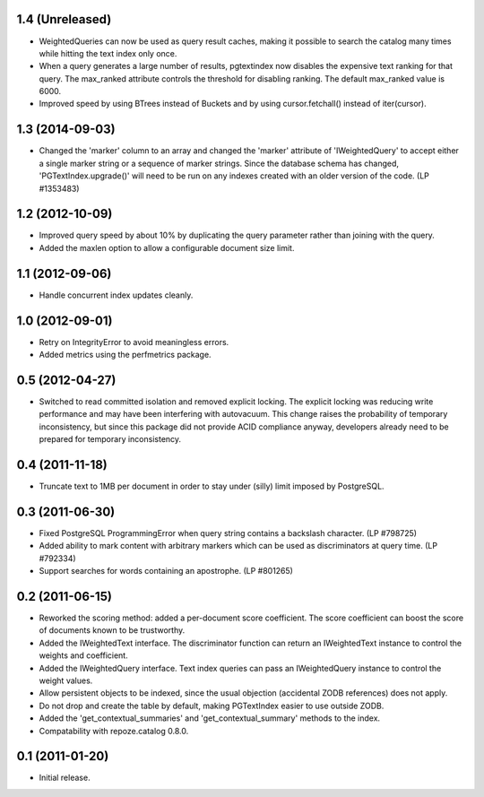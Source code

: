1.4 (Unreleased)
================

- WeightedQueries can now be used as query result caches, making it
  possible to search the catalog many times while hitting the text
  index only once.

- When a query generates a large number of results, pgtextindex now disables
  the expensive text ranking for that query.  The max_ranked attribute
  controls the threshold for disabling ranking.  The default max_ranked
  value is 6000.

- Improved speed by using BTrees instead of Buckets and by using
  cursor.fetchall() instead of iter(cursor).


1.3 (2014-09-03)
================

- Changed the 'marker' column to an array and changed the 'marker' attribute of
  'IWeightedQuery' to accept either a single marker string or a sequence of
  marker strings. Since the database schema has changed, 
  'PGTextIndex.upgrade()' will need to be run on any indexes created with an 
  older version of the code. (LP #1353483)


1.2 (2012-10-09)
================

- Improved query speed by about 10% by duplicating the query parameter
  rather than joining with the query.

- Added the maxlen option to allow a configurable document size limit.


1.1 (2012-09-06)
================

- Handle concurrent index updates cleanly.


1.0 (2012-09-01)
================

- Retry on IntegrityError to avoid meaningless errors.

- Added metrics using the perfmetrics package.


0.5 (2012-04-27)
================

- Switched to read committed isolation and removed explicit locking.
  The explicit locking was reducing write performance and may have been
  interfering with autovacuum.  This change raises the probability
  of temporary inconsistency, but since this package did not provide
  ACID compliance anyway, developers already need to be prepared for
  temporary inconsistency.


0.4 (2011-11-18)
================

- Truncate text to 1MB per document in order to stay under (silly) limit
  imposed by PostgreSQL.


0.3 (2011-06-30)
================

- Fixed PostgreSQL ProgrammingError when query string contains a backslash
  character.  (LP #798725)

- Added ability to mark content with arbitrary markers which can be used as
  discriminators at query time.  (LP #792334)

- Support searches for words containing an apostrophe.  (LP #801265)


0.2 (2011-06-15)
================

- Reworked the scoring method: added a per-document score coefficient.
  The score coefficient can boost the score of documents known to be
  trustworthy.

- Added the IWeightedText interface.  The discriminator function can
  return an IWeightedText instance to control the weights and
  coefficient.

- Added the IWeightedQuery interface.  Text index queries can
  pass an IWeightedQuery instance to control the weight values.

- Allow persistent objects to be indexed, since the usual objection
  (accidental ZODB references) does not apply.

- Do not drop and create the table by default, making PGTextIndex
  easier to use outside ZODB.

- Added the 'get_contextual_summaries' and 'get_contextual_summary'
  methods to the index.

- Compatability with repoze.catalog 0.8.0.


0.1 (2011-01-20)
================

- Initial release.
